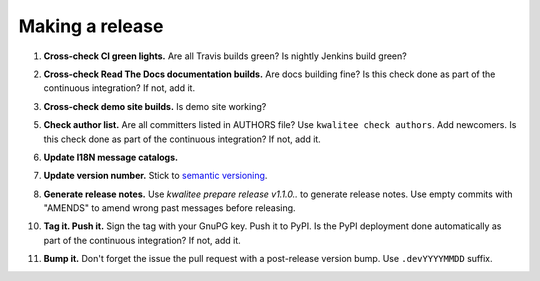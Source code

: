 Making a release
================

.. _cross-check-ci-green-lights:

1. **Cross-check CI green lights.** Are all Travis builds green? Is nightly
   Jenkins build green?

.. _cross-check-read-the-docs-documentation-builds:

2. **Cross-check Read The Docs documentation builds.** Are docs building fine?
   Is this check done as part of the continuous integration? If not, add it.

.. _cross-check-demo-site-builds:

3. **Cross-check demo site builds.** Is demo site working?

.. _check-author-list:

5. **Check author list.** Are all committers listed in AUTHORS file? Use
   ``kwalitee check authors``. Add newcomers. Is this check done as part of the
   continuous integration? If not, add it.

.. _update-i18n-message-catalogs:

6. **Update I18N message catalogs.**

.. _update_version_number:

7. **Update version number.** Stick to `semantic versioning
   <http://semver.org/>`_.

.. _generate-release-notes:

8. **Generate release notes.** Use `kwalitee prepare release v1.1.0..` to
   generate release notes. Use empty commits with "AMENDS" to amend wrong past
   messages before releasing.

.. _tag-it-push-it-:

10. **Tag it. Push it.** Sign the tag with your GnuPG key. Push it to PyPI. Is
    the PyPI deployment done automatically as part of the continuous
    integration? If not, add it.

.. _bump-it:

11. **Bump it.** Don't forget the issue the pull request with a post-release
    version bump. Use ``.devYYYYMMDD`` suffix.
